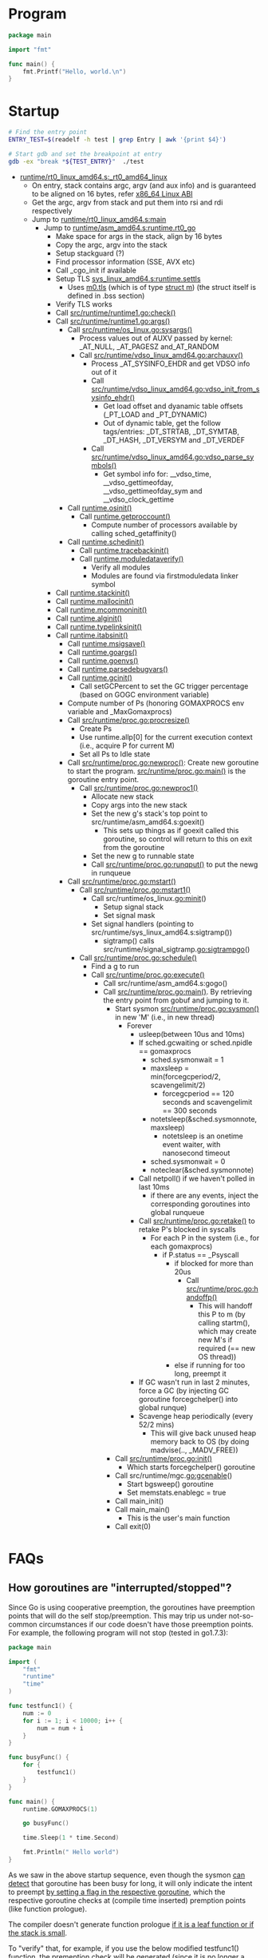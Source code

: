 #+OPTIONS: ^:{}

* Program
#+BEGIN_SRC go
package main

import "fmt"

func main() {
	fmt.Printf("Hello, world.\n")
}
#+END_SRC

* Startup

#+BEGIN_SRC sh
# Find the entry point
ENTRY_TEST=$(readelf -h test | grep Entry | awk '{print $4}')

# Start gdb and set the breakpoint at entry
gdb -ex "break *${TEST_ENTRY}"  ./test
#+END_SRC


  - [[https://github.com/golang/go/blob/release-branch.go1.7/src/runtime/rt0_linux_amd64.s#L7][runtime/rt0_linux_amd64.s:_rt0_amd64_linux]]
    - On entry, stack contains argc, argv (and aux info) and is guaranteed
      to be aligned on 16 bytes, refer [[http://refspecs.linuxfoundation.org/elf/x86-64-abi-0.99.pdf][ x86_64 Linux ABI]]
    - Get the argc, argv from stack and put them into rsi and rdi respectively
    - Jump to [[https://github.com/golang/go/blob/release-branch.go1.7/src/runtime/rt0_linux_amd64.s#L72][runtime/rt0_linux_amd64.s:main]]
      - Jump to [[https://github.com/golang/go/blob/release-branch.go1.7/src/runtime/asm_amd64.s#L10][runtime/asm_amd64.s:runtime.rt0_go]]
        - Make space for args in the stack, align by 16 bytes
        - Copy the argc, argv into the stack
        - Setup stackguard (?)
        - Find processor information (SSE, AVX etc)
        - Call _cgo_init if available
        - Setup TLS [[https://github.com/golang/go/blob/release-branch.go1.7/src/runtime/sys_linux_amd64.s#L458][sys_linux_amd64.s:runtime.settls]]
          - Uses [[https://github.com/golang/go/blob/release-branch.go1.7/src/runtime/proc.go#L79][m0.tls]] (which is of type [[https://github.com/golang/go/blob/release-branch.go1.7/src/runtime/runtime2.go#L377-L442][struct m]]) (the struct itself is
            defined in .bss section)
        - Verify TLS works
        - Call [[https://github.com/golang/go/blob/release-branch.go1.7/src/runtime/runtime1.go#L142][src/runtime/runtime1.go:check()]]
        - Call [[https://github.com/golang/go/blob/release-branch.go1.7/src/runtime/runtime1.go#L61][src/runtime/runtime1.go:args()]]
          - Call [[https://github.com/golang/go/blob/release-branch.go1.7/src/runtime/os_linux.go#L188][src/runtime/os_linux.go:sysargs()]]
            - Process values out of AUXV passed by kernel: _AT_NULL,
              _AT_PAGESZ and_AT_RANDOM
            - Call [[https://github.com/golang/go/blob/release-branch.go1.7/src/runtime/vdso_linux_amd64.go#L292][src/runtime/vdso_linux_amd64.go:archauxv()]]
              - Process _AT_SYSINFO_EHDR and get VDSO info out of it
              - Call [[https://github.com/golang/go/blob/release-branch.go1.7/src/runtime/vdso_linux_amd64.go#L170][src/runtime/vdso_linux_amd64.go:vdso_init_from_sysinfo_ehdr()]]
                - Get load offset and dyanamic table offsets (_PT_LOAD and
                  _PT_DYNAMIC)
                - Out of dynamic table, get the follow tags/entries:
                  _DT_STRTAB, _DT_SYMTAB, _DT_HASH, _DT_VERSYM and
                  _DT_VERDEF
              - Call [[https://github.com/golang/go/blob/release-branch.go1.7/src/runtime/vdso_linux_amd64.go#L264][src/runtime/vdso_linux_amd64.go:vdso_parse_symbols()]]
                - Get symbol info for: __vdso_time, __vdso_gettimeofday,
                  __vdso_gettimeofday_sym and __vdso_clock_gettime
          - Call [[https://github.com/golang/go/blob/release-branch.go1.7/src/runtime/os_linux.go#L227][runtime.osinit()]]
            - Call [[https://github.com/golang/go/blob/release-branch.go1.7/src/runtime/os_linux.go#L83][runtime.getproccount()]]
              - Compute number of processors available by calling
                sched_getaffinity()
          - Call [[https://github.com/golang/go/blob/release-branch.go1.7/src/runtime/proc.go#L427][runtime.schedinit()]]
            - Call [[https://github.com/golang/go/blob/release-branch.go1.7/src/runtime/traceback.go#L][runtime.tracebackinit()]]
            - Call [[https://github.com/golang/go/blob/release-branch.go1.7/src/runtime/traceback.go#L][runtime.moduledataverify()]]
              - Verify all modules
              - Modules are found via firstmoduledata linker symbol
	    - Call [[https://github.com/golang/go/blob/release-branch.go1.7/src/runtime/stack.go#L157][runtime.stackinit()]]
	    - Call [[https://github.com/golang/go/blob/release-branch.go1.7/src/runtime/malloc.go#L213][runtime.mallocinit()]]
	    - Call [[https://github.com/golang/go/blob/release-branch.go1.7/src/runtime/proc.go#L490][runtime.mcommoninit()]]
	    - Call [[https://github.com/golang/go/blob/release-branch.go1.7/src/runtime/agl.go#L292][runtime.alginit()]]
	    - Call [[https://github.com/golang/go/blob/release-branch.go1.7/src/runtime/type.go#L445][runtime.typelinksinit()]]
	    - Call [[https://github.com/golang/go/blob/release-branch.go1.7/src/runtime/iface#L144][runtime.itabsinit()]]
            - Call [[https://github.com/golang/go/blob/release-branch.go1.7/src/runtime/os_linux.go#L266][runtime.msigsave()]]
            - Call [[https://github.com/golang/go/blob/release-branch.go1.7/src/runtime/runtime1.go#L67][runtime.goargs()]]
            - Call [[https://github.com/golang/go/blob/release-branch.go1.7/src/runtime/os_linux.go#L245][runtime.goenvs()]]
            - Call [[https://github.com/golang/go/blob/release-branch.go1.7/src/runtime/runtime1.go#L354][runtime.parsedebugvars()]]
            - Call [[https://github.com/golang/go/blob/release-branch.go1.7/src/runtime/mgc.go#L164][runtime.gcinit()]]
              - Call setGCPercent to set the GC trigger percentage (based on
                GOGC environment variable)
            - Compute number of Ps (honoring GOMAXPROCS env variable and
              _MaxGomaxprocs)
            - Call [[https://github.com/golang/go/blob/release-branch.go1.7/src/runtime/proc.go#L3283][src/runtime/proc.go:procresize()]]
              - Create Ps
              - Use runtime.allp[0] for the current execution context (i.e.,
                acquire P for current M)
              - Set all Ps to Idle state
          - Call [[https://github.com/golang/go/blob/release-branch.go1.7/src/runtime/proc.go#L2708][src/runtime/proc.go:newproc()]]: Create new goroutine to
            start the program. [[https://github.com/golang/go/blob/release-branch.go1.7/src/runtime/proc.go#L106][src/runtime/proc.go:main()]] is the goroutine
            entry point.
            - Call [[https://github.com/golang/go/blob/release-branch.go1.7/src/runtime/proc.go#L2720][src/runtime/proc.go:newproc1()]]
              - Allocate new stack
              - Copy args into the new stack
              - Set the new g's stack's top point to
                src/runtime/asm_amd64.s:goexit()
                - This sets up things as if goexit called this goroutine, so
                  control will return to this on exit from the goroutine
              - Set the new g to runnable state
              - Call [[https://github.com/golang/go/blob/release-branch.go1.7/src/runtime/proc.go#L4036][src/runtime/proc.go:runqput()]] to put the newg in
                runqueue
          - Call [[https://github.com/golang/go/blob/release-branch.go1.7/src/runtime/proc.go#L1079][src/runtime/proc.go:mstart()]]
            - Call [[https://github.com/golang/go/blob/release-branch.go1.7/src/runtime/proc.go#L1099][src/runtime/proc.go:mstart1()]]
              - Call src/runtime/os_linux.go:minit()
                - Setup signal stack
                - Set signal mask
              - Set signal handlers (pointing to src/runtime/sys_linux_amd64.s:sigtramp())
                - sigtramp() calls src/runtime/signal_sigtramp.go:sigtrampgo()
            - Call [[https://github.com/golang/go/blob/release-branch.go1.7/src/runtime/proc.go#L2070][src/runtime/proc.go:schedule()]]
              - Find a g to run
              - Call [[https://github.com/golang/go/blob/release-branch.go1.7/src/runtime/proc.go#L1805][src/runtime/proc.go:execute()]]
                - Call src/runtime/asm_amd64.s:gogo()
                - Call [[https://github.com/golang/go/blob/release-branch.go1.7/src/runtime/proc.go#L106][src/runtime/proc.go:main()]]. By retrieving the entry
                  point from gobuf and jumping to it.
                  - Start sysmon [[https://github.com/golang/go/blob/release-branch.go1.7/src/runtime/proc.go#L3580][src/runtime/proc.go:sysmon()]] in new 'M'
                    (i.e., in new thread)
                    - Forever
                      - usleep(between 10us and 10ms)
                      - If sched.gcwaiting or sched.npidle == gomaxprocs
                        - sched.sysmonwait = 1
                        - maxsleep = min(forcegcperiod/2, scavengelimit/2)
                          - forcegcperiod == 120 seconds and scavengelimit == 300 seconds
                        - notetsleep(&sched.sysmonnote, maxsleep)
                          - notetsleep is an onetime event waiter, with
                            nanosecond timeout
                        - sched.sysmonwait = 0
                        - noteclear(&sched.sysmonnote)
                      - Call netpoll() if we haven't polled in last 10ms
                        - if there are any events, inject the corresponding
                          goroutines into global runqueue
                      - Call [[https://github.com/golang/go/blob/release-branch.go1.7/src/runtime/proc.go#L3687][src/runtime/proc.go:retake()]] to retake P's
                        blocked in syscalls
                        - For each P in the system (i.e., for each gomaxprocs)
                          - if P.status == _Psyscall
                            - if blocked for more than 20us
                              - Call [[https://github.com/golang/go/blob/release-branch.go1.7/src/runtime/proc.go#L1663][src/runtime/proc.go:handoffp()]]
                                - This will handoff this P to m (by calling
                                  startm(), which may create new M's if
                                  required (== new OS thread))
                            - else if running for too long, preempt it
                      - If GC wasn't run in last 2 minutes, force a GC (by
                        injecting GC goroutine forcegchelper() into global
                        runque)
                      - Scavenge heap periodically (every 52/2 mins)
                        - This will give back unused heap memory back to OS
                          (by doing madvise(.., _MADV_FREE))
                  - Call [[https://github.com/golang/go/blob/release-branch.go1.7/src/runtime/proc.go#L212][src/runtime/proc.go:init()]]
                    - Which starts forcegchelper() goroutine
                  - Call src/runtime/mgc.go:gcenable()
                    - Start bgsweep() goroutine
                    - Set memstats.enablegc = true
                  - Call main_init()
                  - Call main_main()
                    - This is the user's main function
                  - Call exit(0)
* FAQs
** How goroutines are "interrupted/stopped"?

   Since Go is using cooperative preemption, the goroutines have preemption
   points that will do the self stop/preemption. This may trip us under
   not-so-common circumstances if our code doesn't have those preemption
   points. For example, the following program will not stop (tested in
   go1.7.3):

#+BEGIN_SRC go
package main

import (
	"fmt"
	"runtime"
	"time"
)

func testfunc1() {
	num := 0
	for i := 1; i < 10000; i++ {
		num = num + i
	}
}

func busyFunc() {
	for {
		testfunc1()
	}
}

func main() {
	runtime.GOMAXPROCS(1)

	go busyFunc()

	time.Sleep(1 * time.Second)

	fmt.Println(" Hello world")
}
#+END_SRC

   As we saw in the above startup sequence, even though the sysmon [[https://github.com/golang/go/blob/release-branch.go1.7/src/runtime/proc.go#L3725-L3737][ can
   detect]] that goroutine has been busy for long, it will only indicate the
   intent to preempt [[https://github.com/golang/go/blob/release-branch.go1.7/src/runtime/proc.go#L3781-L3787][by setting a flag in the respective goroutine]], which
   the respective goroutine checks at (compile time inserted) premption
   points (like function prologue).

   The compiler doesn't generate function prologue [[https://github.com/golang/go/blob/release-branch.go1.7/src/cmd/internal/obj/x86/obj6.go#L634-L646][if it is a leaf function
   or if the stack is small]].

   To "verify" that, for example, if you use the below modified testfunc1()
   function, the premeption check will be generated (since it is no longer a
   small stack)

#+BEGIN_SRC go
func testfunc1() {
	var a [128]byte
	a[0] = 0

	num := 0
	for i := 1; i < 10000; i++ {
		num = num + i
	}
}
#+END_SRC

   Or add a division, which will insert a runtime.panicdivide call (to
   detect divide by zero), which will make this non-leaf function.

#+BEGIN_SRC go
func testfunc1() {
	num := 0
	for i := 1; i < 10000; i++ {
		num = num + i/i
	}
}
#+END_SRC

   Though note that as of go1.8, runtime.panicdivide [[https://github.com/golang/go/commit/b92d39ef6924fd5174449f95505d782f3f75db16][will not generate a
   function prologue]]
